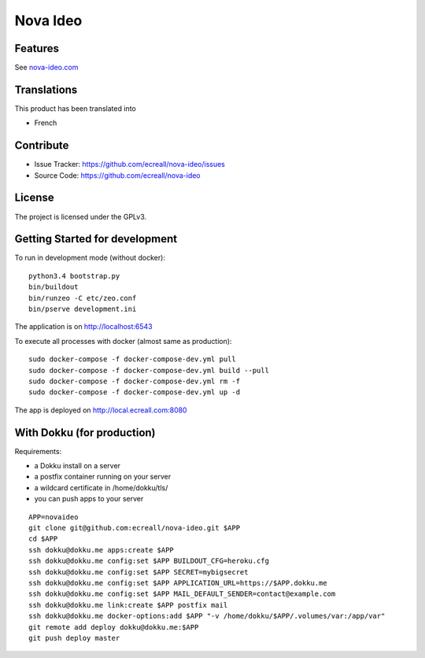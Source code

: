 =========
Nova Ideo
=========

Features
--------

See `nova-ideo.com <https://nova-ideo.com/>`__


Translations
------------

This product has been translated into

- French


Contribute
----------

- Issue Tracker: https://github.com/ecreall/nova-ideo/issues
- Source Code: https://github.com/ecreall/nova-ideo


License
-------

The project is licensed under the GPLv3.


Getting Started for development
-------------------------------

To run in development mode (without docker)::

    python3.4 bootstrap.py
    bin/buildout
    bin/runzeo -C etc/zeo.conf
    bin/pserve development.ini

The application is on http://localhost:6543

To execute all processes with docker (almost same as production)::

    sudo docker-compose -f docker-compose-dev.yml pull
    sudo docker-compose -f docker-compose-dev.yml build --pull
    sudo docker-compose -f docker-compose-dev.yml rm -f
    sudo docker-compose -f docker-compose-dev.yml up -d

The app is deployed on http://local.ecreall.com:8080


With Dokku (for production)
---------------------------

Requirements:

- a Dokku install on a server
- a postfix container running on your server
- a wildcard certificate in /home/dokku/tls/
- you can push apps to your server

::

    APP=novaideo
    git clone git@github.com:ecreall/nova-ideo.git $APP
    cd $APP
    ssh dokku@dokku.me apps:create $APP
    ssh dokku@dokku.me config:set $APP BUILDOUT_CFG=heroku.cfg
    ssh dokku@dokku.me config:set $APP SECRET=mybigsecret
    ssh dokku@dokku.me config:set $APP APPLICATION_URL=https://$APP.dokku.me
    ssh dokku@dokku.me config:set $APP MAIL_DEFAULT_SENDER=contact@example.com
    ssh dokku@dokku.me link:create $APP postfix mail
    ssh dokku@dokku.me docker-options:add $APP "-v /home/dokku/$APP/.volumes/var:/app/var"
    git remote add deploy dokku@dokku.me:$APP
    git push deploy master
